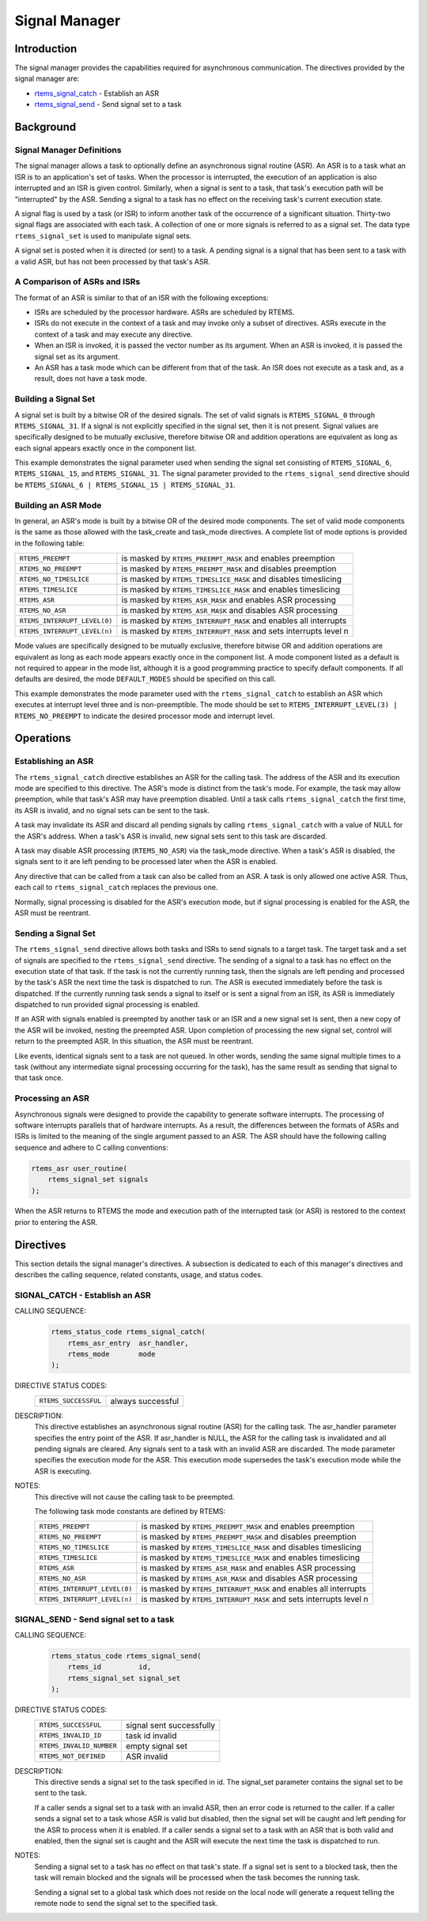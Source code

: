 .. comment SPDX-License-Identifier: CC-BY-SA-4.0

.. Copyright (C) 1988, 2008 On-Line Applications Research Corporation (OAR)

.. index:: signals

Signal Manager
**************

Introduction
============

The signal manager provides the capabilities required for asynchronous
communication.  The directives provided by the signal manager are:

- rtems_signal_catch_ - Establish an ASR

- rtems_signal_send_ - Send signal set to a task

Background
==========

.. index:: asynchronous signal routine
.. index:: ASR

Signal Manager Definitions
--------------------------

The signal manager allows a task to optionally define an asynchronous signal
routine (ASR).  An ASR is to a task what an ISR is to an application's set of
tasks.  When the processor is interrupted, the execution of an application is
also interrupted and an ISR is given control.  Similarly, when a signal is sent
to a task, that task's execution path will be "interrupted" by the ASR.
Sending a signal to a task has no effect on the receiving task's current
execution state.

.. index:: rtems_signal_set

A signal flag is used by a task (or ISR) to inform another task of the
occurrence of a significant situation.  Thirty-two signal flags are associated
with each task.  A collection of one or more signals is referred to as a signal
set.  The data type ``rtems_signal_set`` is used to manipulate signal sets.

A signal set is posted when it is directed (or sent) to a task. A pending
signal is a signal that has been sent to a task with a valid ASR, but has not
been processed by that task's ASR.

.. index:: ASR vs. ISR
.. index:: ISR vs. ASR

A Comparison of ASRs and ISRs
-----------------------------

The format of an ASR is similar to that of an ISR with the following
exceptions:

- ISRs are scheduled by the processor hardware.  ASRs are scheduled by RTEMS.

- ISRs do not execute in the context of a task and may invoke only a subset of
  directives.  ASRs execute in the context of a task and may execute any
  directive.

- When an ISR is invoked, it is passed the vector number as its argument.  When
  an ASR is invoked, it is passed the signal set as its argument.

- An ASR has a task mode which can be different from that of the task.  An ISR
  does not execute as a task and, as a result, does not have a task mode.

.. index:: signal set, building

Building a Signal Set
---------------------

A signal set is built by a bitwise OR of the desired signals.  The set of valid
signals is ``RTEMS_SIGNAL_0`` through ``RTEMS_SIGNAL_31``.  If a signal is not
explicitly specified in the signal set, then it is not present.  Signal values
are specifically designed to be mutually exclusive, therefore bitwise OR and
addition operations are equivalent as long as each signal appears exactly once
in the component list.

This example demonstrates the signal parameter used when sending the signal set
consisting of ``RTEMS_SIGNAL_6``, ``RTEMS_SIGNAL_15``, and ``RTEMS_SIGNAL_31``.
The signal parameter provided to the ``rtems_signal_send`` directive should be
``RTEMS_SIGNAL_6 | RTEMS_SIGNAL_15 | RTEMS_SIGNAL_31``.

.. index:: ASR mode, building

Building an ASR Mode
--------------------

In general, an ASR's mode is built by a bitwise OR of the desired mode
components.  The set of valid mode components is the same as those allowed with
the task_create and task_mode directives.  A complete list of mode options is
provided in the following table:

.. list-table::
 :class: rtems-table

 * - ``RTEMS_PREEMPT``
   - is masked by ``RTEMS_PREEMPT_MASK`` and enables preemption
 * - ``RTEMS_NO_PREEMPT``
   - is masked by ``RTEMS_PREEMPT_MASK`` and disables preemption
 * - ``RTEMS_NO_TIMESLICE``
   - is masked by ``RTEMS_TIMESLICE_MASK`` and disables timeslicing
 * - ``RTEMS_TIMESLICE``
   - is masked by ``RTEMS_TIMESLICE_MASK`` and enables timeslicing
 * - ``RTEMS_ASR``
   - is masked by ``RTEMS_ASR_MASK`` and enables ASR processing
 * - ``RTEMS_NO_ASR``
   - is masked by ``RTEMS_ASR_MASK`` and disables ASR processing
 * - ``RTEMS_INTERRUPT_LEVEL(0)``
   - is masked by ``RTEMS_INTERRUPT_MASK`` and enables all interrupts
 * - ``RTEMS_INTERRUPT_LEVEL(n)``
   - is masked by ``RTEMS_INTERRUPT_MASK`` and sets interrupts level n

Mode values are specifically designed to be mutually exclusive, therefore
bitwise OR and addition operations are equivalent as long as each mode appears
exactly once in the component list.  A mode component listed as a default is
not required to appear in the mode list, although it is a good programming
practice to specify default components.  If all defaults are desired, the mode
``DEFAULT_MODES`` should be specified on this call.

This example demonstrates the mode parameter used with the
``rtems_signal_catch`` to establish an ASR which executes at interrupt level
three and is non-preemptible.  The mode should be set to
``RTEMS_INTERRUPT_LEVEL(3) | RTEMS_NO_PREEMPT`` to indicate the desired
processor mode and interrupt level.

Operations
==========

Establishing an ASR
-------------------

The ``rtems_signal_catch`` directive establishes an ASR for the calling task.
The address of the ASR and its execution mode are specified to this directive.
The ASR's mode is distinct from the task's mode.  For example, the task may
allow preemption, while that task's ASR may have preemption disabled.  Until a
task calls ``rtems_signal_catch`` the first time, its ASR is invalid, and no
signal sets can be sent to the task.

A task may invalidate its ASR and discard all pending signals by calling
``rtems_signal_catch`` with a value of NULL for the ASR's address.  When a
task's ASR is invalid, new signal sets sent to this task are discarded.

A task may disable ASR processing (``RTEMS_NO_ASR``) via the task_mode
directive.  When a task's ASR is disabled, the signals sent to it are left
pending to be processed later when the ASR is enabled.

Any directive that can be called from a task can also be called from an ASR.  A
task is only allowed one active ASR.  Thus, each call to ``rtems_signal_catch``
replaces the previous one.

Normally, signal processing is disabled for the ASR's execution mode, but if
signal processing is enabled for the ASR, the ASR must be reentrant.

Sending a Signal Set
--------------------

The ``rtems_signal_send`` directive allows both tasks and ISRs to send signals
to a target task.  The target task and a set of signals are specified to the
``rtems_signal_send`` directive.  The sending of a signal to a task has no
effect on the execution state of that task.  If the task is not the currently
running task, then the signals are left pending and processed by the task's ASR
the next time the task is dispatched to run.  The ASR is executed immediately
before the task is dispatched.  If the currently running task sends a signal to
itself or is sent a signal from an ISR, its ASR is immediately dispatched to
run provided signal processing is enabled.

If an ASR with signals enabled is preempted by another task or an ISR and a new
signal set is sent, then a new copy of the ASR will be invoked, nesting the
preempted ASR.  Upon completion of processing the new signal set, control will
return to the preempted ASR.  In this situation, the ASR must be reentrant.

Like events, identical signals sent to a task are not queued.  In other words,
sending the same signal multiple times to a task (without any intermediate
signal processing occurring for the task), has the same result as sending that
signal to that task once.

.. index:: rtems_asr

Processing an ASR
-----------------

Asynchronous signals were designed to provide the capability to generate
software interrupts.  The processing of software interrupts parallels that of
hardware interrupts.  As a result, the differences between the formats of ASRs
and ISRs is limited to the meaning of the single argument passed to an ASR.
The ASR should have the following calling sequence and adhere to C calling
conventions:

.. code-block:: c

    rtems_asr user_routine(
        rtems_signal_set signals
    );

When the ASR returns to RTEMS the mode and execution path of the interrupted
task (or ASR) is restored to the context prior to entering the ASR.

Directives
==========

This section details the signal manager's directives.  A subsection is
dedicated to each of this manager's directives and describes the calling
sequence, related constants, usage, and status codes.

.. raw:: latex

   \clearpage

.. index:: establish an ASR
.. index:: install an ASR
.. index:: rtems_signal_catch

.. _rtems_signal_catch:

SIGNAL_CATCH - Establish an ASR
-------------------------------

CALLING SEQUENCE:
    .. code-block:: c

        rtems_status_code rtems_signal_catch(
            rtems_asr_entry  asr_handler,
            rtems_mode       mode
        );

DIRECTIVE STATUS CODES:
    .. list-table::
     :class: rtems-table

     * - ``RTEMS_SUCCESSFUL``
       - always successful

DESCRIPTION:
    This directive establishes an asynchronous signal routine (ASR) for the
    calling task.  The asr_handler parameter specifies the entry point of the
    ASR.  If asr_handler is NULL, the ASR for the calling task is invalidated
    and all pending signals are cleared.  Any signals sent to a task with an
    invalid ASR are discarded.  The mode parameter specifies the execution mode
    for the ASR.  This execution mode supersedes the task's execution mode
    while the ASR is executing.

NOTES:
    This directive will not cause the calling task to be preempted.

    The following task mode constants are defined by RTEMS:

    .. list-table::
     :class: rtems-table

     * - ``RTEMS_PREEMPT``
       - is masked by ``RTEMS_PREEMPT_MASK`` and enables preemption
     * - ``RTEMS_NO_PREEMPT``
       - is masked by ``RTEMS_PREEMPT_MASK`` and disables preemption
     * - ``RTEMS_NO_TIMESLICE``
       - is masked by ``RTEMS_TIMESLICE_MASK`` and disables timeslicing
     * - ``RTEMS_TIMESLICE``
       - is masked by ``RTEMS_TIMESLICE_MASK`` and enables timeslicing
     * - ``RTEMS_ASR``
       - is masked by ``RTEMS_ASR_MASK`` and enables ASR processing
     * - ``RTEMS_NO_ASR``
       - is masked by ``RTEMS_ASR_MASK`` and disables ASR processing
     * - ``RTEMS_INTERRUPT_LEVEL(0)``
       - is masked by ``RTEMS_INTERRUPT_MASK`` and enables all interrupts
     * - ``RTEMS_INTERRUPT_LEVEL(n)``
       - is masked by ``RTEMS_INTERRUPT_MASK`` and sets interrupts level n

.. raw:: latex

   \clearpage

.. index:: send signal set
.. index:: rtems_signal_send

.. _rtems_signal_send:

SIGNAL_SEND - Send signal set to a task
---------------------------------------

CALLING SEQUENCE:
    .. code-block:: c

        rtems_status_code rtems_signal_send(
            rtems_id         id,
            rtems_signal_set signal_set
        );

DIRECTIVE STATUS CODES:
    .. list-table::
     :class: rtems-table

     * - ``RTEMS_SUCCESSFUL``
       - signal sent successfully
     * - ``RTEMS_INVALID_ID``
       - task id invalid
     * - ``RTEMS_INVALID_NUMBER``
       - empty signal set
     * - ``RTEMS_NOT_DEFINED``
       - ASR invalid

DESCRIPTION:
    This directive sends a signal set to the task specified in id.  The
    signal_set parameter contains the signal set to be sent to the task.

    If a caller sends a signal set to a task with an invalid ASR, then an error
    code is returned to the caller.  If a caller sends a signal set to a task
    whose ASR is valid but disabled, then the signal set will be caught and
    left pending for the ASR to process when it is enabled. If a caller sends a
    signal set to a task with an ASR that is both valid and enabled, then the
    signal set is caught and the ASR will execute the next time the task is
    dispatched to run.

NOTES:
    Sending a signal set to a task has no effect on that task's state.  If a
    signal set is sent to a blocked task, then the task will remain blocked and
    the signals will be processed when the task becomes the running task.

    Sending a signal set to a global task which does not reside on the local
    node will generate a request telling the remote node to send the signal set
    to the specified task.
